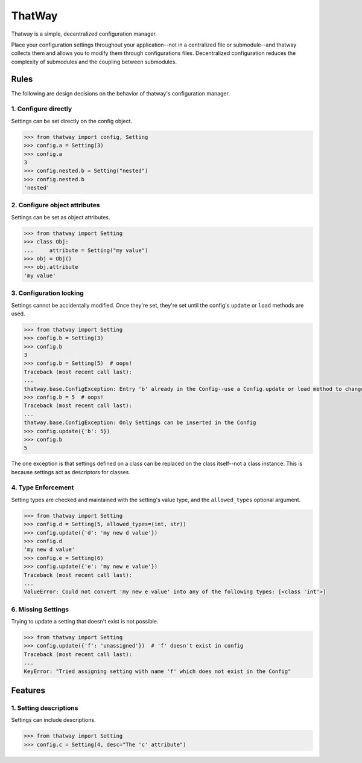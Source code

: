 ThatWay
=======
Thatway is a simple, decentralized configuration manager.

Place your configuration settings throughout your application--not in a
centralized file or submodule--and thatway collects them and allows you to
modify them through configurations files. Decentralized configuration reduces
the complexity of submodules and the coupling between submodules.

Rules
-----

The following are design decisions on the behavior of thatway's configuration
manager.

1. Configure directly
~~~~~~~~~~~~~~~~~~~~~

Settings can be set directly on the config object.

.. code-block:: python

    >>> from thatway import config, Setting
    >>> config.a = Setting(3)
    >>> config.a
    3
    >>> config.nested.b = Setting("nested")
    >>> config.nested.b
    'nested'

2. Configure object attributes
~~~~~~~~~~~~~~~~~~~~~~~~~~~~~~

Settings can be set as object attributes.

.. code-block:: python

    >>> from thatway import Setting
    >>> class Obj:
    ...     attribute = Setting("my value")
    >>> obj = Obj()
    >>> obj.attribute
    'my value'


3. Configuration locking
~~~~~~~~~~~~~~~~~~~~~~~~

Settings cannot be accidentally modified. Once they're set, they're set until
the config's ``update`` or ``load`` methods are used.

.. code-block:: python

    >>> from thatway import Setting
    >>> config.b = Setting(3)
    >>> config.b
    3
    >>> config.b = Setting(5)  # oops!
    Traceback (most recent call last):
    ...
    thatway.base.ConfigException: Entry 'b' already in the Config--use a Config.update or load method to change its value.
    >>> config.b = 5  # oops!
    Traceback (most recent call last):
    ...
    thatway.base.ConfigException: Only Settings can be inserted in the Config
    >>> config.update({'b': 5})
    >>> config.b
    5

The one exception is that settings defined on a class can be replaced on the
class itself--not a class instance. This is because settings act as
descriptors for classes.

4. Type Enforcement
~~~~~~~~~~~~~~~~~~~

Setting types are checked and maintained with the setting's value type, and
the ``allowed_types`` optional argument.

.. code-block:: python

    >>> from thatway import Setting
    >>> config.d = Setting(5, allowed_types=(int, str))
    >>> config.update({'d': 'my new d value'})
    >>> config.d
    'my new d value'
    >>> config.e = Setting(6)
    >>> config.update({'e': 'my new e value'})
    Traceback (most recent call last):
    ...
    ValueError: Could not convert 'my new e value' into any of the following types: [<class 'int'>]

6. Missing Settings
~~~~~~~~~~~~~~~~~~~~~

Trying to update a setting that doesn't exist is not possible.

.. code-block:: python

    >>> from thatway import Setting
    >>> config.update({'f': 'unassigned'})  # 'f' doesn't exist in config
    Traceback (most recent call last):
    ...
    KeyError: "Tried assigning setting with name 'f' which does not exist in the Config"

Features
--------

1. Setting descriptions
~~~~~~~~~~~~~~~~~~~~~~~~~

Settings can include descriptions.

.. code-block:: python

    >>> from thatway import Setting
    >>> config.c = Setting(4, desc="The 'c' attribute")
